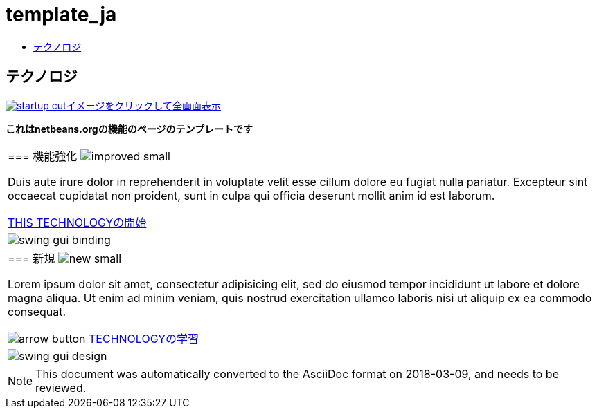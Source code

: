 // 
//     Licensed to the Apache Software Foundation (ASF) under one
//     or more contributor license agreements.  See the NOTICE file
//     distributed with this work for additional information
//     regarding copyright ownership.  The ASF licenses this file
//     to you under the Apache License, Version 2.0 (the
//     "License"); you may not use this file except in compliance
//     with the License.  You may obtain a copy of the License at
// 
//       http://www.apache.org/licenses/LICENSE-2.0
// 
//     Unless required by applicable law or agreed to in writing,
//     software distributed under the License is distributed on an
//     "AS IS" BASIS, WITHOUT WARRANTIES OR CONDITIONS OF ANY
//     KIND, either express or implied.  See the License for the
//     specific language governing permissions and limitations
//     under the License.
//

= template_ja
:jbake-type: page
:jbake-tags: old-site, needs-review
:jbake-status: published
:keywords: Apache NetBeans  template_ja
:description: Apache NetBeans  template_ja
:toc: left
:toc-title:

== テクノロジ

link:startup.jpg[image:startup-cut.jpg[][font-11]#イメージをクリックして全画面表示#]

*これはnetbeans.orgの機能のページのテンプレートです*

|===
|=== 機能強化 image:improved_small.gif[]

Duis aute irure dolor in reprehenderit in voluptate velit esse cillum dolore eu fugiat nulla pariatur. Excepteur sint occaecat cupidatat non proident, sunt in culpa qui officia deserunt mollit anim id est laborum.

link:../../kb/docs/java/quickstart.html[THIS TECHNOLOGYの開始]

 |

image:swing-gui-binding.png[]

 

|=== 新規 image:new_small.gif[]

Lorem ipsum dolor sit amet, consectetur adipisicing elit, sed do eiusmod tempor incididunt ut labore et dolore magna aliqua. Ut enim ad minim veniam, quis nostrud exercitation ullamco laboris nisi ut aliquip ex ea commodo consequat.


image:arrow-button.gif[] link:../../kb/trails/?.html[TECHNOLOGYの学習]

 |

image:swing-gui-design.png[]

 
|===

NOTE: This document was automatically converted to the AsciiDoc format on 2018-03-09, and needs to be reviewed.
